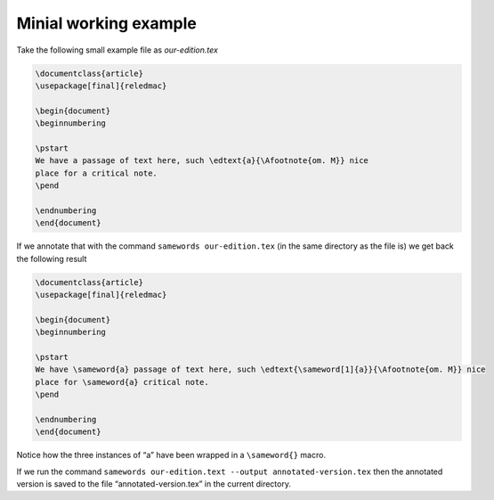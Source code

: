 .. _installation:

Minial working example
======================

Take the following small example file as *our-edition.tex*

.. code-block:: text

    \documentclass{article}
    \usepackage[final]{reledmac}

    \begin{document}
    \beginnumbering

    \pstart
    We have a passage of text here, such \edtext{a}{\Afootnote{om. M}} nice
    place for a critical note.
    \pend

    \endnumbering
    \end{document}

If we annotate that with the command ``samewords our-edition.tex`` (in the same
directory as the file is) we get back the following result

.. code-block:: text

    \documentclass{article}
    \usepackage[final]{reledmac}

    \begin{document}
    \beginnumbering

    \pstart
    We have \sameword{a} passage of text here, such \edtext{\sameword[1]{a}}{\Afootnote{om. M}} nice
    place for \sameword{a} critical note.
    \pend

    \endnumbering
    \end{document}

Notice how the three instances of “a” have been wrapped in a ``\sameword{}``
macro.

If we run the command ``samewords our-edition.text --output annotated-version.tex``
then the annotated version is saved to the file “annotated-version.tex” in the
current directory.